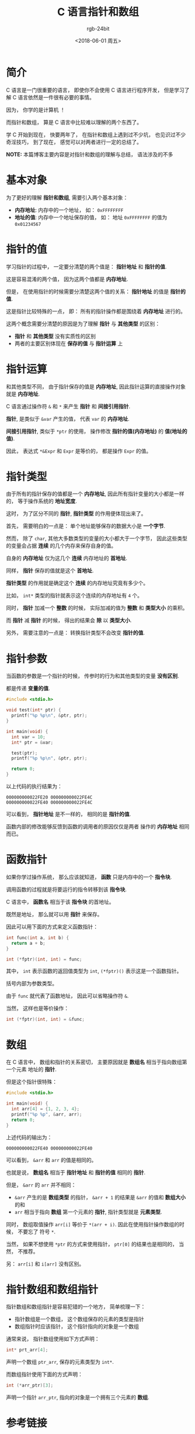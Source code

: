 #+TITLE:      C 语言指针和数组
#+AUTHOR:     rgb-24bit
#+EMAIL:      rgb-24bit@foxmail.com
#+DATE:       <2018-06-01 周五>

* 目录                                                    :TOC_4_gh:noexport:
- [[#简介][简介]]
- [[#基本对象][基本对象]]
- [[#指针的值][指针的值]]
- [[#指针运算][指针运算]]
- [[#指针类型][指针类型]]
- [[#指针参数][指针参数]]
- [[#函数指针][函数指针]]
- [[#数组][数组]]
- [[#指针数组和数组指针][指针数组和数组指针]]
- [[#参考链接][参考链接]]

* 简介
  C 语言是一门很重要的语言， 即使你不会使用 C 语言进行程序开发， 但是学习了解
  C 语言依然是一件很有必要的事情。

  因为， 你学的是计算机 ！

  而指针和数组， 算是 C 语言中比较难以理解的两个东西了。

  学 C 开始到现在， 快要两年了， 在指针和数组上遇到过不少坑， 也见识过不少奇淫技巧，
  到了现在， 感觉可以对两者进行一定的总结了。

  *NOTE:* 本篇博客主要内容是对指针和数组的理解与总结， 语法涉及的不多

* 基本对象
  为了更好的理解 *指针和数组*, 需要引入两个基本对象：
  + *内存地址*: 内存中的一个地址， 如： ~0xFFFFFFFF~
  + *地址的值*: 内存中一个地址保存的值， 如： 地址 ~0xFFFFFFFF~ 的值为 ~0x01234567~

* 指针的值
  学习指针的过程中， 一定要分清楚的两个值是： *指针地址* 和 *指针的值*.

  这是容易混淆的两个值， 因为这两个值都是 *内存地址*.

  但是， 在使用指针的时候需要分清楚这两个值的关系： *指针地址* 的值是 *指针的值*.

  这是指针比较特殊的一点， 即： 所有的指针操作都是围绕着 *内存地址* 进行的。

  这两个概念需要分清楚的原因是为了理解 *指针* 与 *其他类型* 的区别：
  + *指针* 和 *其他类型* 没有实质性的区别
  + 两者的主要区别体现在 *保存的值* 与 *指针运算* 上

* 指针运算
  和其他类型不同， 由于指针保存的值是 *内存地址*, 因此指针运算的直接操作对象就是 *内存地址*.

  C 语言通过操作符 ~&~ 和 ~*~ 来产生 *指针* 和 *间接引用指针*.

  *指针*, 是类似于 ~&var~ 产生的值， 代表 ~var~ 的 *内存地址*.

  *间接引用指针*, 类似于 ~*ptr~ 的使用， 操作修改 *指针的值(内存地址)* 的 *值(地址的值)*.

  因此， 表达式 ~*&Expr~ 和 ~Expr~ 是等价的， 都是操作 ~Expr~ 的值。

* 指针类型
  由于所有的指针保存的值都是一个 *内存地址*, 因此所有指针变量的大小都是一样的， 等于操作系统的 *地址宽度*.

  这时， 为了区分不同的 *指针*, *指针类型* 的作用便体现出来了。

  首先， 需要明白的一点是： 单个地址能够保存的数据大小是 *一个字节*.

  然而， 除了 ~char~, 其他大多数类型的变量的大小都大于一个字节， 因此这些类型
  的变量会占据 *连续* 的几个内存来保存自身的值。

  自身的 *内存地址* 仅为这几个 *连续* 内存地址的 *首地址*.

  同样， *指针* 保存的值就是这个 *首地址*.

  *指针类型* 的作用就是确定这个 *连续* 的内存地址究竟有多少个。

  比如， ~int*~ 类型的指针就表示这个连续的内存地址有 ~4~ 个。

  同时， *指针* 加减一个 *整数* 的时候， 实际加减的值为 *整数* 和 *类型大小* 的乘积。

  而 *指针* 减 *指针* 的时候， 得出的结果会 *除* 以 *类型大小*.

  另外， 需要注意的一点是： 转换指针类型不会改变 *指针的值*.

* 指针参数
  当函数的参数是一个指针的时候， 传参时的行为和其他类型的变量 *没有区别*.

  都是传递 *变量的值*.

  #+BEGIN_SRC C
    #include <stdio.h>

    void test(int* ptr) {
      printf("%p %p\n", &ptr, ptr);
    }

    int main(void) {
      int var = 10;
      int* ptr = &var;

      test(ptr);
      printf("%p %p\n", &ptr, ptr);

      return 0;
    }
  #+END_SRC

  以上代码的执行结果为：
  #+BEGIN_EXAMPLE
    000000000022FE20 000000000022FE4C
    000000000022FE40 000000000022FE4C
  #+END_EXAMPLE

  可以看到， *指针地址* 是不一样的， 相同的是 *指针的值*.

  函数内部的修改能够反馈到函数的调用者的原因仅仅是两者
  操作的 *内存地址* 相同而已。

* 函数指针
  如果你学过操作系统， 那么应该就知道， *函数* 只是内存中的一个 *指令块*.

  调用函数的过程就是将要运行的指令转移到该 *指令块*.

  C 语言中， *函数名* 相当于该 *指令块* 的首地址。

  既然是地址， 那么就可以用 *指针* 来保存。

  因此可以用下面的方式来定义函数指针：
  #+BEGIN_SRC C
    int func(int a, int b) {
      return a + b;
    }

    int (*fptr)(int, int) = func;
  #+END_SRC

  其中， ~int~ 表示函数的返回值类型为 ~int~, ~(*fptr)()~ 表示这是一个函数指针。

  括号内部为参数类型。

  由于 ~func~ 就代表了函数地址， 因此可以省略操作符 ~&~.

  当然， 这样也是等价操作：
  #+BEGIN_SRC C
    int (*fptr)(int, int) = &func;
  #+END_SRC

* 数组
  在 C 语言中， 数组和指针的关系密切， 主要原因就是 *数组名* 相当于指向数组第一个元素
  地址的 *指针*.

  但是这个指针很特殊：
  #+BEGIN_SRC C
    #include <stdio.h>

    int main(void) {
      int arr[4] = {1, 2, 3, 4};
      printf("%p %p", &arr, arr);
      return 0;
    }
  #+END_SRC

  上述代码的输出为：
  : 000000000022FE40 000000000022FE40

  可以看到， ~&arr~ 和 ~arr~ 的值是相同的。

  也就是说， *数组名* 相当于 *指针地址* 和 *指针的值* 相同的 *指针*.

  但是， ~&arr~ 的 ~arr~ 并不相同：
  + ~&arr~ 产生的是 *数组类型* 的指针， ~&arr + 1~ 的结果是 ~&arr~ 的值和 *数组大小* 的和
  + ~arr~ 相当于指向 *数组* 第一个元素的 *指针*, 指针类型就是 *元素类型*.

  同时， 数组取值操作 ~arr[i]~ 等价于 ~*(arr + i)~. 因此在使用指针操作数组的时候， 不要忘了
  符号 ~*~.

  当然， 如果不想使用 ~*ptr~ 的方式来使用指针， ~ptr[0]~ 的结果也是相同的， 当然， 不推荐。

  另： ~arr[i]~ 和 ~i[arr]~ 没有区别。

* 指针数组和数组指针
  指针数组和数组指针是容易犯错的一个地方， 简单梳理一下：
  + 指针数组是一个数组， 这个数组保存的元素的类型是指针
  + 数组指针时应该指针， 这个指针指向的对象是一个数组

 通常来说， 指针数组使用如下方式声明：
 #+BEGIN_SRC C
   int* prt_arr[4];
 #+END_SRC

 声明一个数组 ~ptr_arr~, 保存的元素类型为 ~int*~.

 而数组指针使用下面的方式声明：
 #+BEGIN_SRC C
   int (*arr_ptr)[3];
 #+END_SRC

 声明一个指针 ~arr_ptr~, 指向的对象是一个拥有三个元素的 *数组*.

* 参考链接
  + [[http://www.runoob.com/w3cnote/c-pointer-detail.html][C 指针详解]]
  + [[http://home.netcom.com/~tjensen/ptr/pointers.htm][A TUTORIAL ON POINTERS AND ARRAYS IN C]]

